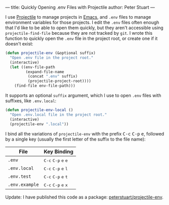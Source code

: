 ---
title: Quickly Opening .env Files with Projectile
author: Peter Stuart
---

I use [[https://github.com/bbatsov/projectile][Projectile]] to manage projects in [[https://www.gnu.org/software/emacs][Emacs]], and ~.env~ files to manage environment variables for those projects. I edit the ~.env~ files often enough that I'd like to be able to open them quickly, but they aren't accessible using ~projectile-find-file~ because they are not tracked by ~git~. I wrote this function to quickly open the ~.env~ file in the project root, or create one if it doesn't exist:

#+BEGIN_SRC emacs-lisp
(defun projectile-env (&optional suffix)
  "Open .env file in the project root."
  (interactive)
  (let ((env-file-path
         (expand-file-name
          (concat ".env" suffix)
          (projectile-project-root))))
    (find-file env-file-path)))
#+END_SRC

It supports an optional ~suffix~ argument, which I use to open ~.env~ files with suffixes, like ~.env.local~:

#+BEGIN_SRC emacs-lisp
(defun projectile-env-local ()
  "Open .env.local file in the project root."
  (interactive)
  (projectile-env ".local"))
#+END_SRC

I bind all the variations of ~projectile-env~ with the prefix @@html:<kbd>C-c</kbd> <kbd>C-p</kbd> <kbd>e</kbd>@@, followed by a single key (usually the first letter of the suffix to the file name):

| File           | Key Binding   |
|----------------+---------------|
| ~.env~         | @@html:<kbd>C-c</kbd> <kbd>C-p</kbd> <kbd>e</kbd> <kbd>e</kbd>@@ |
| ~.env.local~   | @@html:<kbd>C-c</kbd> <kbd>C-p</kbd> <kbd>e</kbd> <kbd>l</kbd>@@ |
| ~.env.test~    | @@html:<kbd>C-c</kbd> <kbd>C-p</kbd> <kbd>e</kbd> <kbd>t</kbd>@@ |
| ~.env.example~ | @@html:<kbd>C-c</kbd> <kbd>C-p</kbd> <kbd>e</kbd> <kbd>x</kbd>@@ |

Update: I have published this code as a package: [[https://github.com/peterstuart/projectile-env][peterstuart/projectile-env]].
